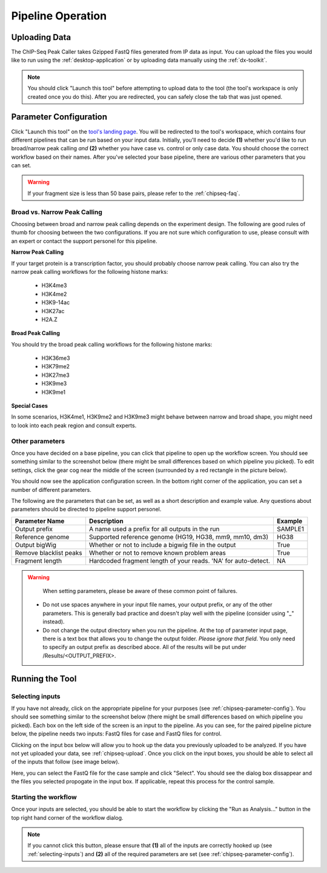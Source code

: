 Pipeline Operation
==================

.. _chipseq-upload:

Uploading Data
--------------

The ChIP-Seq Peak Caller takes Gzipped FastQ files generated from
IP data as input. You can upload the files you would like to run using the
:ref:`desktop-application` or by uploading data manually using the :ref:`dx-toolkit`.

.. note:: You should click "Launch this tool" before attempting to upload data
          to the tool (the tool's workspace is only created once you do this). After you
          are redirected, you can safely close the tab that was just opened.

.. _chipseq-parameter-config:

Parameter Configuration
-----------------------

Click "Launch this tool" on the `tool's landing page <https://platform.stjude.cloud/tools/chip-seq>`_.
You will be redirected to the tool's workspace, which contains four different pipelines that can
be run based on your input data. Initially, you'll need to decide **(1)** whether you'd like to run broad/narrow peak calling *and*
**(2)** whether you have case vs. control or only case data. You should choose the correct
workflow based on their names. After you've selected your base pipeline, there are various other
parameters that you can set.

.. image:: img/four-pipelines.png
   :alt: The four different ChIP-Seq pipelines

.. warning::

   If your fragment size is less than 50 base pairs, please refer
   to the :ref:`chipseq-faq`.

Broad vs. Narrow Peak Calling
+++++++++++++++++++++++++++++

Choosing between broad and narrow peak calling depends on the experiment design. The following
are good rules of thumb for choosing between the two configurations. If you are not sure which
configuration to use, please consult with an expert or contact the support personel for this pipeline.

**Narrow Peak Calling**

If your target protein is a transcription factor, you should probably choose narrow peak calling.
You can also try the narrow peak calling workflows for the following histone marks:
  * H3K4me3
  * H3K4me2
  * H3K9-14ac
  * H3K27ac
  * H2A.Z

**Broad Peak Calling**

You should try the broad peak calling workflows for the following histone marks:

  * H3K36me3
  * H3K79me2
  * H3K27me3
  * H3K9me3
  * H3K9me1
        
**Special Cases**

In some scenarios, H3K4me1, H3K9me2 and H3K9me3 might behave between narrow and
broad shape, you might need to look into each peak region and consult experts.

Other parameters
++++++++++++++++

Once you have decided on a base pipeline, you can click that pipeline to open up
the workflow screen. You should see something similar to the screenshot below
(there might be small differences based on which pipeline you picked). To edit
settings, click the gear cog near the middle of the screen (surrounded by a red
rectangle in the picture below).

.. image:: img/chipseq-pipeline.png
   :alt: ChIP-Seq Pipeline with settings highlighted

You should now see the application configuration screen. In the bottom right corner
of the application, you can set a number of different parameters. 

.. image:: img/chipseq-parameters.png
   :alt: ChIP-Seq Settings with parameters highlighted

The following are the parameters that can be set, as well as a short description and
example value. Any questions about parameters should be directed to pipeline support personel.

+------------------------+------------------------------------------------------------------+---------+
| Parameter Name         | Description                                                      | Example |
+========================+==================================================================+=========+
| Output prefix          | A name used a prefix for all outputs in the run                  | SAMPLE1 |
+------------------------+------------------------------------------------------------------+---------+
| Reference genome       | Supported reference genome (HG19, HG38, mm9, mm10, dm3)          | HG38    |
+------------------------+------------------------------------------------------------------+---------+
| Output bigWig          | Whether or not to include a bigwig file in the output            | True    |
+------------------------+------------------------------------------------------------------+---------+
| Remove blacklist peaks | Whether or not to remove known problem areas                     | True    |
+------------------------+------------------------------------------------------------------+---------+
| Fragment length        | Hardcoded fragment length of your reads.                         | NA      |
|                        | 'NA' for auto-detect.                                            |         |
+------------------------+------------------------------------------------------------------+---------+

.. warning::

   When setting parameters, please be aware of these common point of failures.

  * Do not use spaces anywhere in your input file names,
    your output prefix, or any of the other parameters. This is 
    generally bad practice and doesn't play well with the pipeline
    (consider using "_" instead).
  * Do not change the output directory when you run the pipeline.
    At the top of parameter input page, there is a text box that allows
    you to change the output folder. *Please ignore that field*.
    You only need to specify an output prefix as described aboce.
    All of the results will be put under /Results/<OUTPUT_PREFIX>.


Running the Tool
----------------

.. _selecting-inputs:

Selecting inputs
++++++++++++++++

If you have not already, click on the appropriate pipeline for your purposes
(see :ref:`chipseq-parameter-config`). You should see something similar to the screenshot
below (there might be small differences based on which pipeline you picked). Each
box on the left side of the screen is an input to the pipeline. As you can see,
for the paired pipeline picture below, the pipeline needs two inputs: FastQ files 
for case and FastQ files for control.

.. image:: img/chipseq-pipeline-inputs.png
   :alt: ChIP-Seq pipeline with inputs highlighted

Clicking on the input box below will allow you to hook up the data you previously
uploaded to be analyzed. If you have not yet uploaded your data, see :ref:`chipseq-upload`.
Once you click on the input boxes, you should be able to select all of the inputs
that follow (see image below).

.. image:: img/select-input.png
   :alt: Selecting all fastq inputs

Here, you can select the FastQ file for the case sample and click
"Select". You should see the dialog box dissappear and the files you selected propogate
in the input box. If applicable, repeat this process for the control sample.

Starting the workflow
+++++++++++++++++++++

Once your inputs are selected, you should be able to start the workflow by clicking the
"Run as Analysis..." button in the top right hand corner of the workflow dialog.

.. note:: If you cannot click this button, please ensure that **(1)** all of the inputs are correctly
          hooked up (see :ref:`selecting-inputs`) and **(2)** all of the required parameters are
          set (see :ref:`chipseq-parameter-config`).

.. image:: img/run.png
   :alt: Running the workflow
